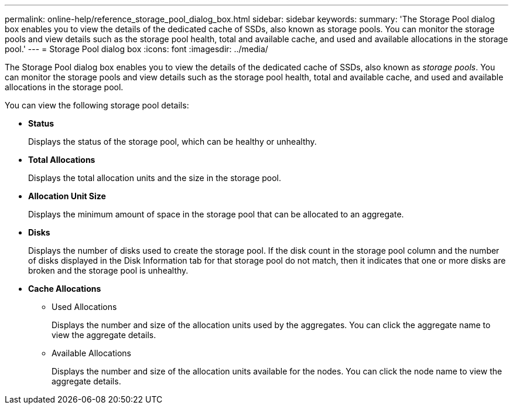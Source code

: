 ---
permalink: online-help/reference_storage_pool_dialog_box.html
sidebar: sidebar
keywords: 
summary: 'The Storage Pool dialog box enables you to view the details of the dedicated cache of SSDs, also known as storage pools. You can monitor the storage pools and view details such as the storage pool health, total and available cache, and used and available allocations in the storage pool.'
---
= Storage Pool dialog box
:icons: font
:imagesdir: ../media/

[.lead]
The Storage Pool dialog box enables you to view the details of the dedicated cache of SSDs, also known as _storage pools_. You can monitor the storage pools and view details such as the storage pool health, total and available cache, and used and available allocations in the storage pool.

You can view the following storage pool details:

* *Status*
+
Displays the status of the storage pool, which can be healthy or unhealthy.

* *Total Allocations*
+
Displays the total allocation units and the size in the storage pool.

* *Allocation Unit Size*
+
Displays the minimum amount of space in the storage pool that can be allocated to an aggregate.

* *Disks*
+
Displays the number of disks used to create the storage pool. If the disk count in the storage pool column and the number of disks displayed in the Disk Information tab for that storage pool do not match, then it indicates that one or more disks are broken and the storage pool is unhealthy.

* *Cache Allocations*
 ** Used Allocations
+
Displays the number and size of the allocation units used by the aggregates. You can click the aggregate name to view the aggregate details.

 ** Available Allocations
+
Displays the number and size of the allocation units available for the nodes. You can click the node name to view the aggregate details.
